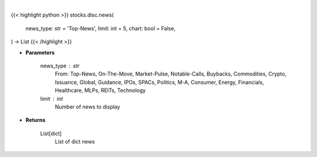 .. role:: python(code)
    :language: python
    :class: highlight

|

.. raw:: html

    <h3>
    > Getting data
    </h3>

{{< highlight python >}}
stocks.disc.news(
    news_type: str = 'Top-News',
    limit: int = 5,
    chart: bool = False,
) -> List
{{< /highlight >}}

.. raw:: html

    <p>
    Gets news. [Source: SeekingAlpha]
    </p>

* **Parameters**

    news_type : str
        From: Top-News, On-The-Move, Market-Pulse, Notable-Calls, Buybacks, Commodities, Crypto, Issuance, Global,
        Guidance, IPOs, SPACs, Politics, M-A, Consumer, Energy, Financials, Healthcare, MLPs, REITs, Technology
    limit : int
        Number of news to display

* **Returns**

    List[dict]
        List of dict news

